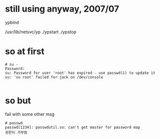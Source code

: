 * still using anyway, 2007/07

ypbind

/usr/lib/netsvc/yp
./ypstart
./ypstop

* so at first

#+BEGIN_SRC 
# su -
Password:
su: Password for user 'root' has expired - use passwd(1) to update it
su: 'su root' failed for jack on /dev/console

#+END_SRC

* so but 

fail with some other msg

#+BEGIN_SRC 
# passwd
passwd[1234]: passwdutil.so: can't get master for password map
권한이 거부됨
#+END_SRC
